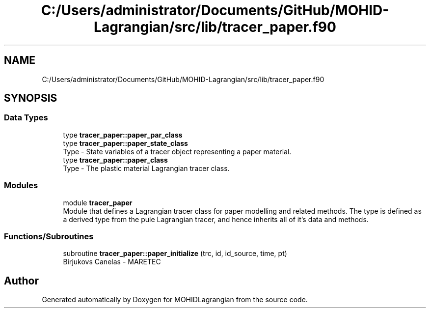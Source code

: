 .TH "C:/Users/administrator/Documents/GitHub/MOHID-Lagrangian/src/lib/tracer_paper.f90" 3 "Wed May 2 2018" "Version 0.01" "MOHIDLagrangian" \" -*- nroff -*-
.ad l
.nh
.SH NAME
C:/Users/administrator/Documents/GitHub/MOHID-Lagrangian/src/lib/tracer_paper.f90
.SH SYNOPSIS
.br
.PP
.SS "Data Types"

.in +1c
.ti -1c
.RI "type \fBtracer_paper::paper_par_class\fP"
.br
.ti -1c
.RI "type \fBtracer_paper::paper_state_class\fP"
.br
.RI "Type - State variables of a tracer object representing a paper material\&. "
.ti -1c
.RI "type \fBtracer_paper::paper_class\fP"
.br
.RI "Type - The plastic material Lagrangian tracer class\&. "
.in -1c
.SS "Modules"

.in +1c
.ti -1c
.RI "module \fBtracer_paper\fP"
.br
.RI "Module that defines a Lagrangian tracer class for paper modelling and related methods\&. The type is defined as a derived type from the pule Lagrangian tracer, and hence inherits all of it's data and methods\&. "
.in -1c
.SS "Functions/Subroutines"

.in +1c
.ti -1c
.RI "subroutine \fBtracer_paper::paper_initialize\fP (trc, id, id_source, time, pt)"
.br
.RI "Birjukovs Canelas - MARETEC "
.in -1c
.SH "Author"
.PP 
Generated automatically by Doxygen for MOHIDLagrangian from the source code\&.
